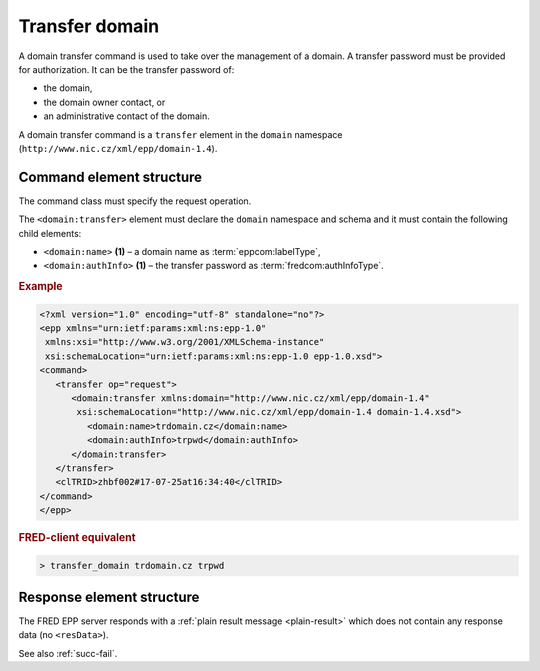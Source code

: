
.. index::
   pair: transfer; domain

Transfer domain
===============

A domain transfer command is used to take over the management of a domain.
A transfer password must be provided for authorization.
It can be the transfer password of:

* the domain,
* the domain owner contact, or
* an administrative contact of the domain.

A domain transfer command is a ``transfer`` element in the ``domain`` namespace
(``http://www.nic.cz/xml/epp/domain-1.4``).

.. index:: Ⓔtransfer, Ⓔname, ⒺauthInfo

Command element structure
-------------------------

The command class must specify the request operation.

The ``<domain:transfer>`` element must declare the ``domain`` namespace
and schema and it must contain the following child elements:

* ``<domain:name>`` **(1)**  – a domain name as :term:`eppcom:labelType`,
* ``<domain:authInfo>`` **(1)**  – the transfer password as :term:`fredcom:authInfoType`.

.. rubric:: Example

.. code-block:: xml

   <?xml version="1.0" encoding="utf-8" standalone="no"?>
   <epp xmlns="urn:ietf:params:xml:ns:epp-1.0"
    xmlns:xsi="http://www.w3.org/2001/XMLSchema-instance"
    xsi:schemaLocation="urn:ietf:params:xml:ns:epp-1.0 epp-1.0.xsd">
   <command>
      <transfer op="request">
         <domain:transfer xmlns:domain="http://www.nic.cz/xml/epp/domain-1.4"
          xsi:schemaLocation="http://www.nic.cz/xml/epp/domain-1.4 domain-1.4.xsd">
            <domain:name>trdomain.cz</domain:name>
            <domain:authInfo>trpwd</domain:authInfo>
         </domain:transfer>
      </transfer>
      <clTRID>zhbf002#17-07-25at16:34:40</clTRID>
   </command>
   </epp>

.. rubric:: FRED-client equivalent

.. code-block:: shell

   > transfer_domain trdomain.cz trpwd

Response element structure
--------------------------

The FRED EPP server responds with a :ref:`plain result message <plain-result>`
which does not contain any response data (no ``<resData>``).

See also :ref:`succ-fail`.
